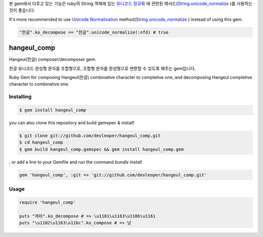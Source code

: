 본 gem에서 다루고 있는 기능은 ruby의 String 객체에 있는 `유니코드 정규화
<http://ko.wikipedia.org/wiki/유니코드_정규화>`_
에 관련된 메서드(`String.unicode_normalize
<http://ruby-doc.org/stdlib-2.2.0/libdoc/unicode_normalize/rdoc/String.html>`_
)를 사용하는 것이 좋습니다.

It's more recommended to use `Unicode Normalization
<http://en.wikipedia.org/wiki/Unicode_equivalence#Normalization>`_ method(`String.unicode_normalize
<http://ruby-doc.org/stdlib-2.2.0/libdoc/unicode_normalize/rdoc/String.html>`_ ) instead of using this gem.

.. code-block:: ruby

  "한글".ko_decompose == "한글".unicode_normalize(:nfd) # true
  

hangeul_comp
============

Hangeul(한글) composer/decomposer gem.

한글 유니코드 완성형 문자를 조합형으로, 조합형 문자를 완성형으로 변환할 수 있도록 해주는 gem입니다.

Ruby Gem for composing Hangeul(한글) combinative character to completive one, and decomposing Hangeul completive character to combinative one.

Installing
----------

.. code-block:: console

  $ gem install hangeul_comp

you can also 
clone this repository and build gemspec & install!

.. code-block:: console

  $ git clone git://github.com/devleoper/hangeul_comp.git
  $ cd hangeul_comp
  $ gem build hangeul_comp.gemspec && gem install hangeul_comp.gem

, or add a line to your Gemfile and run the command `bundle install`

.. code-block:: ruby

  gem 'hangeul_comp', :git => 'git://github.com/devleoper/hangeul_comp.git'


Usage
-----

.. code-block:: ruby

  require 'hangeul_comp'

  puts "꺄아".ko_decompose # => \u1101\u1163\u110b\u1161
  puts "\u1102\u1163\u11bc".ko_compose # => 냥



